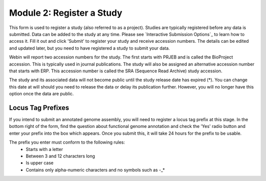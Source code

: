 ==========================
Module 2: Register a Study
==========================

This form is used to register a study (also referred to as a project). Studies are typically registered before any data is submitted.
Data can be added to the study at any time. Please see `Interactive Submission Options`_ to learn how to access it. Fill it out and click 'Submit' to register your study and receive accession numbers.
The details can be edited and updated later, but you need to have registered a study to submit your data.

.. image:: images/mod_02_p01.png

Webin will report two accession numbers for the study. The first starts with PRJEB and is called the BioProject accession.
This is typically used in journal publications. The study will also be assigned an alternative accession number that starts with ERP.
This accession number is called the SRA (Sequence Read Archive) study accession.

The study and its associated data will not become public until the study release date has expired (*).
You can change this date at will should you need to release the data or delay its publication further.
However, you will no longer have this option once the data are public.


Locus Tag Prefixes
==================

If you intend to submit an annotated genome assembly, you will need to register
a locus tag prefix at this stage. In the bottom right of the form, find the
question about functional genome annotation and check the 'Yes' radio button and
enter your prefix into the box which appears. Once you submit this, it will take
24 hours for the prefix to be usable.

The prefix you enter must conform to the following rules:
 - Starts with a letter
 - Between 3 and 12 characters long
 - Is upper case
 - Contains only alpha-numeric characters and no symbols such as -_*
